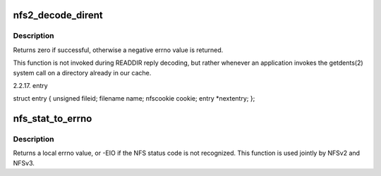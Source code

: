 .. -*- coding: utf-8; mode: rst -*-
.. src-file: fs/nfs/nfs2xdr.c

.. _`nfs2_decode_dirent`:

nfs2_decode_dirent
==================

.. c:function:: int nfs2_decode_dirent(struct xdr_stream *xdr, struct nfs_entry *entry, bool plus)

    Decode a single NFSv2 directory entry stored in the local page cache.

    :param struct xdr_stream \*xdr:
        XDR stream where entry resides

    :param struct nfs_entry \*entry:
        buffer to fill in with entry data

    :param bool plus:
        boolean indicating whether this should be a readdirplus entry

.. _`nfs2_decode_dirent.description`:

Description
-----------

Returns zero if successful, otherwise a negative errno value is
returned.

This function is not invoked during READDIR reply decoding, but
rather whenever an application invokes the getdents(2) system call
on a directory already in our cache.

2.2.17.  entry

struct entry {
unsigned        fileid;
filename        name;
nfscookie       cookie;
entry           \*nextentry;
};

.. _`nfs_stat_to_errno`:

nfs_stat_to_errno
=================

.. c:function:: int nfs_stat_to_errno(enum nfs_stat status)

    convert an NFS status code to a local errno

    :param enum nfs_stat status:
        NFS status code to convert

.. _`nfs_stat_to_errno.description`:

Description
-----------

Returns a local errno value, or -EIO if the NFS status code is
not recognized.  This function is used jointly by NFSv2 and NFSv3.

.. This file was automatic generated / don't edit.

